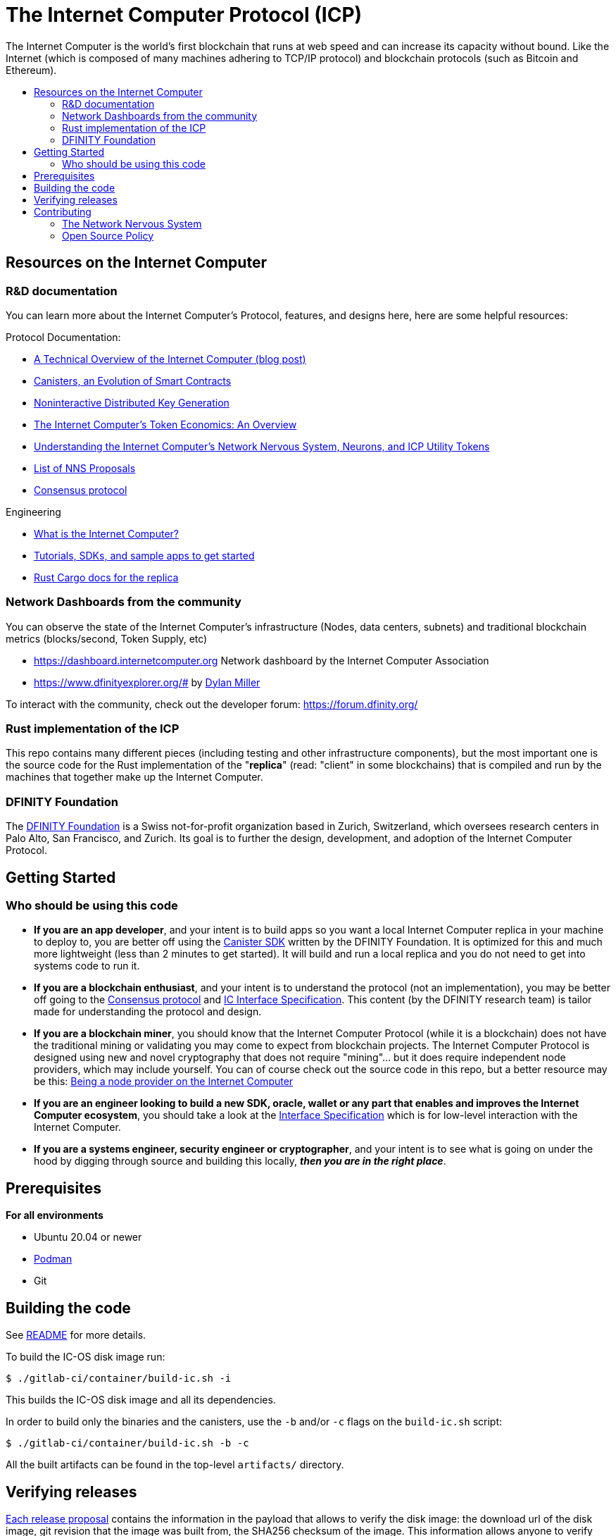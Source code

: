 
= The Internet Computer Protocol (ICP)
:toc: macro


ifdef::env-github[]
++++
<p align="center">
  <img width="800" src="/readme-icp3.png">
</p>
++++
endif::[]


The Internet Computer is the world’s first blockchain that runs at web speed and can increase its capacity without bound. Like the Internet (which is composed of many machines adhering to TCP/IP protocol) and blockchain protocols (such as Bitcoin and Ethereum).

:toc-title:
toc::[]

== Resources on the Internet Computer

=== R&D documentation

You can learn more about the Internet Computer's Protocol, features, and designs here, here are some helpful resources:

Protocol Documentation:

- https://medium.com/dfinity/a-technical-overview-of-the-internet-computer-f57c62abc20f[A Technical Overview of the Internet Computer (blog post)]
- https://medium.com/dfinity/software-canisters-an-evolution-of-smart-contracts-internet-computer-f1f92f1bfffb[Canisters, an Evolution of Smart Contracts]
- https://medium.com/dfinity/applied-crypto-one-public-key-for-the-internet-computer-ni-dkg-4af800db869d[Noninteractive Distributed Key Generation]
- https://medium.com/dfinity/the-internet-computers-token-economics-an-overview-29e238bd1d83[The Internet Computer’s Token Economics: An Overview]
- https://medium.com/dfinity/understanding-the-internet-computers-network-nervous-system-neurons-and-icp-utility-tokens-730dab65cae8[Understanding the Internet Computer’s Network Nervous System, Neurons, and ICP Utility Tokens]
- https://github.com/dfinity/nns-proposals[List of NNS Proposals]
- https://medium.com/dfinity/achieving-consensus-on-the-internet-computer-ee9fbfbafcbc[Consensus protocol]

Engineering

- https://sdk.dfinity.org/docs/developers-guide/concepts/what-is-ic[What is the Internet Computer?]
- https://sdk.dfinity.org/docs/quickstart/quickstart-intro.html[Tutorials, SDKs, and sample apps to get started]
- https://docs.dfinity.org/[Rust Cargo docs for the replica]




=== Network Dashboards from the community

You can observe the state of the Internet Computer's infrastructure (Nodes, data centers, subnets) and traditional blockchain metrics (blocks/second, Token Supply, etc)

- https://dashboard.internetcomputer.org Network dashboard by the Internet Computer Association
- https://www.dfinityexplorer.org/# by https://github.com/dylancm4[Dylan Miller]


To interact with the community, check out the developer forum: https://forum.dfinity.org/

=== Rust implementation of the ICP

This repo contains many different pieces (including testing and other infrastructure components), but the most important one is the source code for the Rust implementation of the "*replica*" (read: "client" in some blockchains) that is compiled and run by the machines that together make up the Internet Computer.

=== DFINITY Foundation

The https://dfinity.org/[DFINITY Foundation] is a Swiss not-for-profit organization based in Zurich, Switzerland, which oversees research centers in Palo Alto, San Francisco, and Zurich. Its goal is to further the design, development, and adoption of the Internet Computer Protocol.

== Getting Started

=== Who should be using this code

- *If you are an app developer*, and your intent is to build apps so you want a local Internet Computer replica in your machine to deploy to, you are better off using the https://sdk.dfinity.org/docs/quickstart/quickstart-intro.html[Canister SDK] written by the DFINITY Foundation. It is optimized for this and much more lightweight (less than 2 minutes to get started). It will build and run a local replica and you do not need to get into systems code to run it.

- *If you are a blockchain enthusiast*, and your intent is to understand the protocol (not an implementation), you may be better off going to the https://medium.com/dfinity/achieving-consensus-on-the-internet-computer-ee9fbfbafcbc[Consensus protocol] and https://sdk.dfinity.org/docs/interface-spec/index.html[IC Interface Specification]. This content (by the DFINITY research team) is tailor made for understanding the protocol and design.

- *If you are a blockchain miner*, you should know that the Internet Computer Protocol (while it is a blockchain) does not have the traditional mining or validating you may come to expect from blockchain projects. The Internet Computer Protocol is designed using new and novel cryptography that does not require "mining"... but it does require independent node providers, which may include yourself. You can of course check out the source code in this repo, but a better resource may be this: https://support.internetcomputer.org/hc/en-us/sections/4405489337748-Node-Provider[Being a node provider on the Internet Computer]

- *If you are an engineer looking to build a new SDK, oracle, wallet or any part that enables and improves the Internet Computer ecosystem*, you should take a look at the https://sdk.dfinity.org/docs/interface-spec/index.html[Interface Specification] which is for low-level interaction with the Internet Computer.

- *If you are a systems engineer, security engineer or cryptographer*, and your intent is to see what is going on under the hood by digging through source and building this locally, *_then you are in the right place_*.

== Prerequisites
*For all environments*

- Ubuntu 20.04 or newer
- https://podman.io/getting-started/installation/[Podman]
- Git

== Building the code

See link:gitlab-ci/container/README.md[README] for more details.

To build the IC-OS disk image run:
----
$ ./gitlab-ci/container/build-ic.sh -i
----

This builds the IC-OS disk image and all its dependencies.

In order to build only the binaries and the canisters, use the `-b` and/or `-c` flags on the `build-ic.sh` script:
----
$ ./gitlab-ci/container/build-ic.sh -b -c
----

All the built artifacts can be found in the top-level `artifacts/` directory.

== Verifying releases

https://dashboard.internetcomputer.org/releases[Each release proposal] contains the information in the payload that allows to verify the disk image: the download url of the disk image, git revision that the image was built from, the SHA256 checksum of the image.
This information allows anyone to verify this release:

* checkout the source tree at specific git revision
* build the IC-OS disk image using instructions above
* compare the SHA256 checksum of resulting image with the one published in the release proposal payload.

The https://github.com/dfinity/ic/blob/master/gitlab-ci/tools/repro-check.sh[repro-check.sh] script can be used to do it conveniently.

To verify specific git revision:
----
$ ./gitlab-ci/tools/repro-check.sh -c <git revision>
----

To verify specific proposal:
----
$ ./gitlab-ci/tools/repro-check.sh -p <proposal id>
----

== Contributing

=== The Network Nervous System
Thank you for taking the time to learn more about the Internet Computer Protocol. You can contribute to either, but it is important to note that the Internet Computer is governed by a decentralized system called the Network Nervous System (NNS). You can learn more here:

- https://medium.com/dfinity/understanding-the-internet-computers-network-nervous-system-neurons-and-icp-utility-tokens-730dab65cae8[Understanding the Internet Computer’s Network Nervous System, Neurons, and ICP Utility Tokens]
- https://github.com/dfinity/nns-proposals[List of NNS Proposals]

=== Open Source Policy

The DFINITY Foundation makes the code of the Internet Computer available to
the public.

This is important so that the community can review the code that defines the
behaviour of the Internet Computer. Furthermore, the community will be able to build the code
and verify that it derives from the same binary image that is referenced in
upgrade proposals published via the Network Nervous System (NNS).

All code of the Internet Computer is be licensed under the Apache 2.0 license, except for a
few components licensed under the http://dfinity.org/licenses/IC-1.0[Internet Computer Community
Source License] and http://dfinity.org/licenses/IC-shared-1.0[Internet Computer Shared Community Source License] which are more restrictive than the Apache 2.0 license to protect the Intellectual Property (IP) of the DFINITY Foundation.


While we adapt our development processes and security reviews for a world of developing with our code in the open, we are not accepting any pull requests at this time. For now, please join our developer community at https://forum.dfinity.org. If you discover any bugs and vulnerabilities, please follow the procedure at https://dfinity.org/vulnerability-disclosure-program/. 
